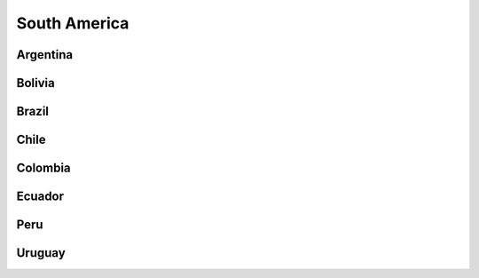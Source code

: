 South America
=============

Argentina
---------

Bolivia
-------

Brazil
------

Chile
-----

Colombia
--------

Ecuador
-------

Peru
----

Uruguay
-------

